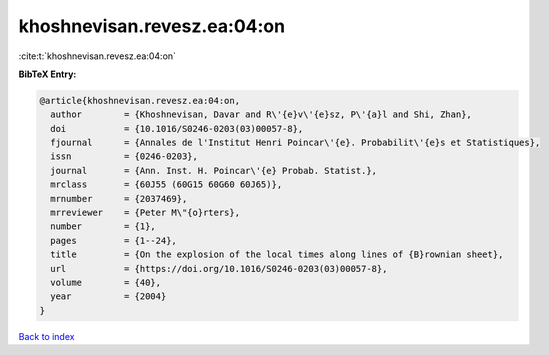 khoshnevisan.revesz.ea:04:on
============================

:cite:t:`khoshnevisan.revesz.ea:04:on`

**BibTeX Entry:**

.. code-block:: bibtex

   @article{khoshnevisan.revesz.ea:04:on,
     author        = {Khoshnevisan, Davar and R\'{e}v\'{e}sz, P\'{a}l and Shi, Zhan},
     doi           = {10.1016/S0246-0203(03)00057-8},
     fjournal      = {Annales de l'Institut Henri Poincar\'{e}. Probabilit\'{e}s et Statistiques},
     issn          = {0246-0203},
     journal       = {Ann. Inst. H. Poincar\'{e} Probab. Statist.},
     mrclass       = {60J55 (60G15 60G60 60J65)},
     mrnumber      = {2037469},
     mrreviewer    = {Peter M\"{o}rters},
     number        = {1},
     pages         = {1--24},
     title         = {On the explosion of the local times along lines of {B}rownian sheet},
     url           = {https://doi.org/10.1016/S0246-0203(03)00057-8},
     volume        = {40},
     year          = {2004}
   }

`Back to index <../By-Cite-Keys.html>`_
